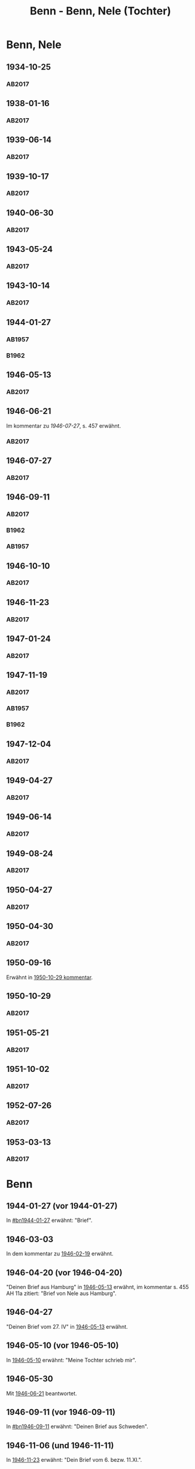 #+STARTUP: content
#+STARTUP: showall
# +STARTUP: showeverything
#+TITLE: Benn - Benn, Nele (Tochter)
# #+COLUMNS: %25ITEM %TAGS %PRIORITY %TODO

* Benn, Nele
:PROPERTIES:
:EMPF:     1
:FROM: Benn
:TO: Benn, Nele
:NAME_2: Sørensen-Benn, Nele
:NAME_3: Topsøe, Nele
:GEB:      1915
:TOD:      2012
:END:
** 1934-10-25
   :PROPERTIES:
   :CUSTOM_ID: bn1934-10-25
   :TRAD: AdK/Benn
   :ORT: [Berlin]
   :END:
*** AB2017
    :PROPERTIES:
    :NR:       75
    :S:        75-76
    :AUSL:     
    :FAKS:     
    :S_KOM:    423-24
    :VORL:     
    :END:
** 1938-01-16
   :PROPERTIES:
   :CUSTOM_ID: bn1938-01-16
   :TRAD: AdK/Benn
   :ORT: [Berlin]
   :END:
*** AB2017
    :PROPERTIES:
    :NR:       88
    :S:        91-94
    :AUSL:     
    :FAKS:     
    :S_KOM:    436-37
    :VORL:     
    :END:
** 1939-06-14
   :PROPERTIES:
   :CUSTOM_ID: bn1939-06-14
   :TRAD: AdK/Benn
   :ORT: [Berlin]
   :END:
*** AB2017
    :PROPERTIES:
    :NR:       92
    :S:        102-03
    :AUSL:     
    :FAKS:     
    :S_KOM:    441
    :VORL:     
    :END:
** 1939-10-17
   :PROPERTIES:
   :CUSTOM_ID: bn1939-10-17
   :TRAD: AdK/Benn
   :ORT: Berlin
   :END:
*** AB2017
    :PROPERTIES:
    :NR:       93
    :S:        103-04
    :AUSL:     
    :FAKS:     
    :S_KOM:    442
    :VORL:     
    :END:
** 1940-06-30
   :PROPERTIES:
   :CUSTOM_ID: bn1940-06-30
   :TRAD: AdK/Benn
   :ORT: [Berlin]
   :END:
*** AB2017
    :PROPERTIES:
    :NR:       94
    :S:        104-05
    :AUSL:     
    :FAKS:     
    :S_KOM:    442
    :VORL:     
    :END:
** 1943-05-24
   :PROPERTIES:
   :CUSTOM_ID: bn1943-05-24
   :TRAD: AdK/Benn
   :ORT: Berlin
   :END:
*** AB2017
    :PROPERTIES:
    :NR:       98
    :S:        108-09
    :AUSL:     
    :FAKS:     
    :S_KOM:    443-44
    :VORL:     
    :END:
** 1943-10-14
   :PROPERTIES:
   :CUSTOM_ID: bn1943-10-14
   :TRAD: AdK/Benn
   :ORT: Landsberg
   :END:
*** AB2017
    :PROPERTIES:
    :NR:       99
    :S:        109-10
    :AUSL:     
    :FAKS:     
    :S_KOM:    444
    :VORL:     
    :END:
** 1944-01-27
   :PROPERTIES:
   :CUSTOM_ID:       bn1944-01-27
   :END:
*** AB1957
:PROPERTIES:
:S:        93-94
:FAKS:     
:AUSL:
:S_KOM: 351
:END:      
*** B1962
    :PROPERTIES:
    :S:      
    :AUSL:     
    :FAKS:     
    :S_KOM:  
    :END:
** 1946-05-13
   :PROPERTIES:
   :CUSTOM_ID: bn1946-05-13
   :TRAD: AdK/Benn
   :ORT: [Berlin]
   :END:
*** AB2017
    :PROPERTIES:
    :NR:       112
    :S:        126
    :AUSL:     
    :FAKS:     
    :S_KOM:    455-56
    :VORL:     
    :END:
** 1946-06-21
   :PROPERTIES:
   :CUSTOM_ID: bn1946-06-21
   :TRAD: AdK/Benn
   :ORT: 
   :END:
Im kommentar zu [[*1946-07-27][1946-07-27]], s. 457 erwähnt.
*** AB2017
    :PROPERTIES:
    :NR:       
    :S:        457 (kommentar zu nr. 114)
    :AUSL:     auszug
    :FAKS:     
    :S_KOM:    
    :VORL:     
    :END:
** 1946-07-27
   :PROPERTIES:
   :CUSTOM_ID: bn1946-07-27
   :TRAD: AdK/Benn
   :ORT: [Berlin]
   :END:
*** AB2017
    :PROPERTIES:
    :NR:       114
    :S:        128-29
    :AUSL:     
    :FAKS:     
    :S_KOM:    457-58
    :VORL:     
    :END:
** 1946-09-11
   :PROPERTIES:
   :TRAD: u
   :CUSTOM_ID:       bn1946-09-11
   :END:
*** AB2017
    :PROPERTIES:
    :NR:       115
    :S:        129-30
    :AUSL:     
    :FAKS:     
    :S_KOM:    458-59
    :VORL:     www und AB1957
    :END:
*** B1962
    :PROPERTIES:
    :S:      
    :AUSL:     
    :FAKS:     
    :S_KOM:  
    :END:
*** AB1957
:PROPERTIES:
:S:        104-05
:FAKS:     
:AUSL:
:S_KOM: 
:END:      
** 1946-10-10
   :PROPERTIES:
   :CUSTOM_ID: bn1946-10-10
   :TRAD: AdK/Benn
   :ORT: 
   :END:
*** AB2017
    :PROPERTIES:
    :NR:       
    :S:        462 (kommentar zu nr. 118)
    :AUSL:     auszug
    :FAKS:     
    :S_KOM:    
    :VORL:     
    :END:
** 1946-11-23
   :PROPERTIES:
   :CUSTOM_ID: bn1946-11-23
   :TRAD: AdK/Benn
   :ORT: [Berlin]
   :END:
*** AB2017
    :PROPERTIES:
    :NR:       120
    :S:        135-37
    :AUSL:     
    :FAKS:     
    :S_KOM:    464
    :VORL:     
    :END:
** 1947-01-24
   :PROPERTIES:
   :CUSTOM_ID: bn1947-01-24
   :TRAD: AdK/Benn
   :ORT: Berlin
   :END:
*** AB2017
    :PROPERTIES:
    :NR:       123
    :S:        139-40
    :AUSL:     
    :FAKS:     
    :S_KOM:    465
    :VORL:     
    :END:
** 1947-11-19
   :PROPERTIES:
   :CUSTOM_ID: bn1947-11-19
   :TRAD: AdK/Benn
   :ORT: Berlin
   :END:
*** AB2017
    :PROPERTIES:
    :NR:       130
    :S:        148-50
    :AUSL:     
    :FAKS:     
    :S_KOM:    471
    :VORL:     
    :END:
*** AB1957
:PROPERTIES:
:S:        121-22
:FAKS:     
:AUSL:
:S_KOM: 356
:END:      
*** B1962
    :PROPERTIES:
    :S:      
    :AUSL:     
    :FAKS:     
    :S_KOM:  
    :END:
** 1947-12-04
   :PROPERTIES:
   :CUSTOM_ID: bn1947-12-04
   :TRAD: AdK/Benn
   :ORT: Berlin
   :END:
*** AB2017
    :PROPERTIES:
    :NR:       131
    :S:        150-52
    :AUSL:     
    :FAKS:     
    :S_KOM:    471-72
    :VORL:     
    :END:
** 1949-04-27
   :PROPERTIES:
   :CUSTOM_ID: bn1949-04-27
   :TRAD: AdK/Benn
   :ORT: [Berlin]
   :END:
*** AB2017
    :PROPERTIES:
    :NR:       146
    :S:        174-77
    :AUSL:     
    :FAKS:     
    :S_KOM:    486-87
    :VORL:     
    :END:
** 1949-06-14
   :PROPERTIES:
   :CUSTOM_ID: bn1949-06-14
   :TRAD: AdK/Benn
   :ORT: [Berlin]
   :END:
*** AB2017
    :PROPERTIES:
    :NR:       149
    :S:        180-83
    :AUSL:     
    :FAKS:     
    :S_KOM:    489-91
    :VORL:     
    :END:
** 1949-08-24
   :PROPERTIES:
   :CUSTOM_ID: bn1949-08-24
   :TRAD: AdK/Benn
   :ORT: Berlin
   :END:
*** AB2017
    :PROPERTIES:
    :NR:       157
    :S:        195-97
    :AUSL:     
    :FAKS:     
    :S_KOM:    497-98
    :VORL:     
    :END:
** 1950-04-27
   :PROPERTIES:
   :CUSTOM_ID: bn1950-04-27
   :TRAD: AdK/Benn
   :ORT: Berlin
   :END:
*** AB2017
    :PROPERTIES:
    :NR:       
    :S:        508 (kommentar zu nr. 169)
    :AUSL:     t
    :FAKS:     
    :S_KOM:    508
    :VORL:     
    :END:
** 1950-04-30
   :PROPERTIES:
   :CUSTOM_ID: bn1950-04-30
   :TRAD: AdK/Benn
   :ORT: Berlin
   :END:      
*** AB2017
    :PROPERTIES:
    :NR:       169
    :S:        213
    :AUSL:     
    :FAKS:     
    :S_KOM:    508-509
    :VORL:     
    :END:
** 1950-09-16
Erwähnt in [[#bn1950-10-29][1950-10-29 kommentar]].
** 1950-10-29
   :PROPERTIES:
   :CUSTOM_ID: bn1950-10-29
   :TRAD: AdK/Benn
   :ORT: [Berlin]
   :END:
*** AB2017
    :PROPERTIES:
    :NR:       176
    :S:        219-20
    :AUSL:     
    :FAKS:     
    :S_KOM:    513-14
    :VORL:     
    :END:

** 1951-05-21
   :PROPERTIES:
   :CUSTOM_ID: bn1951-05-21
   :TRAD: AdK/Benn
   :ORT: Berlin
   :END:
*** AB2017
    :PROPERTIES:
    :NR:       193
    :S:        240-41
    :AUSL:     
    :FAKS:     
    :S_KOM:    526-27
    :VORL:     
    :END:
** 1951-10-02
   :PROPERTIES:
   :CUSTOM_ID: bn1951-10-02
   :TRAD: AdK/Benn
   :ORT: [Berlin]
   :END:
*** AB2017
    :PROPERTIES:
    :NR:       201
    :S:        248-49
    :AUSL:     
    :FAKS:     
    :S_KOM:    533
    :VORL:     
    :END:
** 1952-07-26
   :PROPERTIES:
   :CUSTOM_ID: bn1952-07-26
   :TRAD: AdK/Benn
   :ORT: Berlin
   :END:
*** AB2017
    :PROPERTIES:
    :NR:       215
    :S:        261-62
    :AUSL:     
    :FAKS:     
    :S_KOM:    542
    :VORL:     
    :END:
** 1953-03-13
   :PROPERTIES:
   :CUSTOM_ID: bn1953-03-13
   :TRAD: AdK/Benn
   :ORT: [Berlin]
   :END:
*** AB2017
    :PROPERTIES:
    :NR:       222
    :S:        266-68
    :AUSL:     
    :FAKS:     
    :S_KOM:    546-47
    :VORL:     
    :END:
* Benn
:PROPERTIES:
:TO: Benn
:FROM: Benn, Nele
:END:
** 1944-01-27 (vor 1944-01-27)
   :PROPERTIES:
   :TRAD:     
   :END:
In [[#bn1944-01-27]] erwähnt: "Brief".
** 1946-03-03
   :PROPERTIES:
   :CUSTOM_ID: bnb1946-03-03
   :TRAD:     
   :END:
In dem kommentar zu [[file:wedemeyer_doris.org::#weded1946-02-19][1946-02-19]] erwähnt.
** 1946-04-20 (vor 1946-04-20)
   :PROPERTIES:
   :CUSTOM_ID: bnb1946-04-20
   :TRAD:     u
   :END:
"Deinen Brief aus Hamburg" in [[#bn1946-05-13][1946-05-13]] erwähnt, im kommentar s. 455
AH 11a zitiert: "Brief von Nele aus Hamburg".
** 1946-04-27
   :PROPERTIES:
   :CUSTOM_ID: bnb1946-04-27
   :TRAD:     u
   :END:
"Deinen Brief vom 27. IV" in [[#bn1946-05-13][1946-05-13]] erwähnt.
** 1946-05-10 (vor 1946-05-10)
   :PROPERTIES:
   :TRAD:     v
   :END:
In [[file:werckshagen.org::#wer1946-05-10][1946-05-10]] erwähnt: "Meine Tochter schrieb mir".
** 1946-05-30
   :PROPERTIES:
   :CUSTOM_ID: bnb1946-05-30
   :TRAD:     v
   :END:
Mit [[#bn1946-06-21][1946-06-21]] beantwortet.
** 1946-09-11 (vor 1946-09-11)
   :PROPERTIES:
   :TRAD:     
   :END:
In [[#bn1946-09-11]] erwähnt: "Deinen Brief aus Schweden".
** 1946-11-06 (und 1946-11-11)
   :PROPERTIES:
   :TRAD:     u
   :END:
In [[#bn1946-11-23][1946-11-23]] erwähnt: "Dein Brief vom 6. bezw. 11.XI.".
** 1947-11-17
   :PROPERTIES:
   :CUSTOM_ID: bnb1947-11-17
   :TRAD:     DLA/Benn
   :END:
Im kommentar zu [[#bn1947-12-04][1947-12-04]] nachgewiesen.
** 1949-04-20
   :PROPERTIES:
   :CUSTOM_ID: bnb1949-04-20
   :TRAD:     DLA/Benn
   :END:
"Deinen Brief" in [[#bn1949-04-27][1949-04-27]] erwähnt und im kommentar dort nachgewiesen.
** 1949-04-23
   :PROPERTIES:
   :CUSTOM_ID: bnb1949-04-23
   :TRAD:     u
   :END:
"Eure Karte mit Frau Ellen Jerking vom 23. IV." in [[#bn1949-04-27][1949-04-27]] erwähnt.
** 1949-06-14 (vor 1949-06-14)
"deinen neulichen Brief" erwähnt in [[#bn1949-06-14][1949-06-14]].
** 1949-08-18
   :PROPERTIES:
   :CUSTOM_ID: bnb1949-08-18
   :TRAD:     DLA/Benn
   :END:
In [[#bn1949-08-24][1949-08-24]] erwähnt: "deinen kleinen verrückten Brief vom 18. VIII".
** 1950-04-27 (vor 1950-04-27)
   :PROPERTIES:
   :CUSTOM_ID: bnb1950-04-27
   :TRAD:     
   :END:
In [[#bn1950-04-27][1950-04-27]] erwähnt: "Deine Frage"
** 1951-05-18
   :PROPERTIES:
   :CUSTOM_ID: bnb1951-05-18
   :TRAD:     DLA/Benn
   :END:
In [[#bn1951-05-21][1951-05-21]] erwähnt: "auf deinen Brief"
** 1951-10-02 (vor 1951-10-02)
   :PROPERTIES:
   :CUSTOM_ID: bnb1951-10-02
   :TRAD:     u
   :END:
In [[#bn1951-10-02][1951-10-02]] erwähnt: "Dank für deinen Brief."
** 1952-07-26 (vor 1952-07-26)
   :PROPERTIES:
   :CUSTOM_ID: bnb1952-07-26
   :TRAD:     u
   :END:
In [[#bn1952-07-26][1952-07-26]] erwähnt.
** 1953-03-13 (vor 1953-03-13)
   :PROPERTIES:
   :CUSTOM_ID: bnb1953-03-13
   :TRAD:     u
   :END:
In [[#bn1953-03-13][1953-03-13]] erwähnt.
